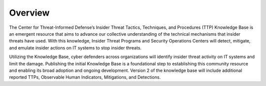 Overview
============
The Center for Threat-Informed Defense’s Insider Threat Tactics, Techniques, and Procedures (TTP) Knowledge Base is an emergent resource that aims to advance our collective understanding of the technical mechanisms that insider threats have used. With this knowledge, Insider Threat Programs and Security Operations Centers will detect, mitigate, and emulate insider actions on IT systems to stop insider threats.  

Utilizing the Knowledge Base, cyber defenders across organizations will identify insider threat activity on IT systems and limit the damage. Publishing the initial Knowledge Base is a foundational step to establishing this community resource and enabling its broad adoption and ongoing development. Version 2 of the knowledge base will include additional reported TTPs, Observable Human Indicators, Mitigations, and Detections. 
